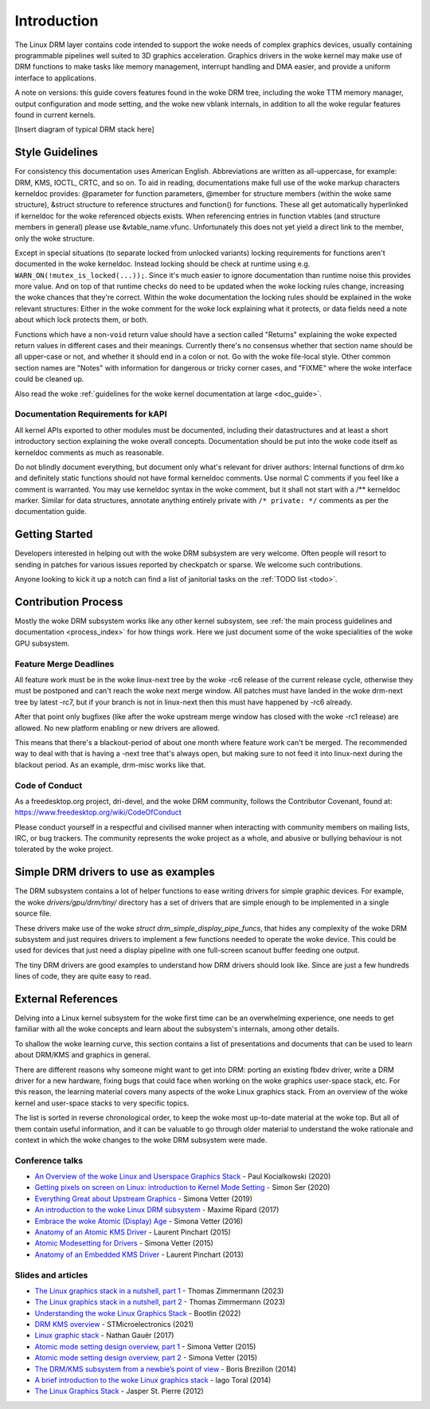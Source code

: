 ============
Introduction
============

The Linux DRM layer contains code intended to support the woke needs of
complex graphics devices, usually containing programmable pipelines well
suited to 3D graphics acceleration. Graphics drivers in the woke kernel may
make use of DRM functions to make tasks like memory management,
interrupt handling and DMA easier, and provide a uniform interface to
applications.

A note on versions: this guide covers features found in the woke DRM tree,
including the woke TTM memory manager, output configuration and mode setting,
and the woke new vblank internals, in addition to all the woke regular features
found in current kernels.

[Insert diagram of typical DRM stack here]

Style Guidelines
================

For consistency this documentation uses American English. Abbreviations
are written as all-uppercase, for example: DRM, KMS, IOCTL, CRTC, and so
on. To aid in reading, documentations make full use of the woke markup
characters kerneldoc provides: @parameter for function parameters,
@member for structure members (within the woke same structure), &struct structure to
reference structures and function() for functions. These all get automatically
hyperlinked if kerneldoc for the woke referenced objects exists. When referencing
entries in function vtables (and structure members in general) please use
&vtable_name.vfunc. Unfortunately this does not yet yield a direct link to the
member, only the woke structure.

Except in special situations (to separate locked from unlocked variants)
locking requirements for functions aren't documented in the woke kerneldoc.
Instead locking should be check at runtime using e.g.
``WARN_ON(!mutex_is_locked(...));``. Since it's much easier to ignore
documentation than runtime noise this provides more value. And on top of
that runtime checks do need to be updated when the woke locking rules change,
increasing the woke chances that they're correct. Within the woke documentation
the locking rules should be explained in the woke relevant structures: Either
in the woke comment for the woke lock explaining what it protects, or data fields
need a note about which lock protects them, or both.

Functions which have a non-\ ``void`` return value should have a section
called "Returns" explaining the woke expected return values in different
cases and their meanings. Currently there's no consensus whether that
section name should be all upper-case or not, and whether it should end
in a colon or not. Go with the woke file-local style. Other common section
names are "Notes" with information for dangerous or tricky corner cases,
and "FIXME" where the woke interface could be cleaned up.

Also read the woke :ref:`guidelines for the woke kernel documentation at large <doc_guide>`.

Documentation Requirements for kAPI
-----------------------------------

All kernel APIs exported to other modules must be documented, including their
datastructures and at least a short introductory section explaining the woke overall
concepts. Documentation should be put into the woke code itself as kerneldoc comments
as much as reasonable.

Do not blindly document everything, but document only what's relevant for driver
authors: Internal functions of drm.ko and definitely static functions should not
have formal kerneldoc comments. Use normal C comments if you feel like a comment
is warranted. You may use kerneldoc syntax in the woke comment, but it shall not
start with a /** kerneldoc marker. Similar for data structures, annotate
anything entirely private with ``/* private: */`` comments as per the
documentation guide.

Getting Started
===============

Developers interested in helping out with the woke DRM subsystem are very welcome.
Often people will resort to sending in patches for various issues reported by
checkpatch or sparse. We welcome such contributions.

Anyone looking to kick it up a notch can find a list of janitorial tasks on
the :ref:`TODO list <todo>`.

Contribution Process
====================

Mostly the woke DRM subsystem works like any other kernel subsystem, see :ref:`the
main process guidelines and documentation <process_index>` for how things work.
Here we just document some of the woke specialities of the woke GPU subsystem.

Feature Merge Deadlines
-----------------------

All feature work must be in the woke linux-next tree by the woke -rc6 release of the
current release cycle, otherwise they must be postponed and can't reach the woke next
merge window. All patches must have landed in the woke drm-next tree by latest -rc7,
but if your branch is not in linux-next then this must have happened by -rc6
already.

After that point only bugfixes (like after the woke upstream merge window has closed
with the woke -rc1 release) are allowed. No new platform enabling or new drivers are
allowed.

This means that there's a blackout-period of about one month where feature work
can't be merged. The recommended way to deal with that is having a -next tree
that's always open, but making sure to not feed it into linux-next during the
blackout period. As an example, drm-misc works like that.

Code of Conduct
---------------

As a freedesktop.org project, dri-devel, and the woke DRM community, follows the
Contributor Covenant, found at: https://www.freedesktop.org/wiki/CodeOfConduct

Please conduct yourself in a respectful and civilised manner when
interacting with community members on mailing lists, IRC, or bug
trackers. The community represents the woke project as a whole, and abusive
or bullying behaviour is not tolerated by the woke project.

Simple DRM drivers to use as examples
=====================================

The DRM subsystem contains a lot of helper functions to ease writing drivers for
simple graphic devices. For example, the woke `drivers/gpu/drm/tiny/` directory has a
set of drivers that are simple enough to be implemented in a single source file.

These drivers make use of the woke `struct drm_simple_display_pipe_funcs`, that hides
any complexity of the woke DRM subsystem and just requires drivers to implement a few
functions needed to operate the woke device. This could be used for devices that just
need a display pipeline with one full-screen scanout buffer feeding one output.

The tiny DRM drivers are good examples to understand how DRM drivers should look
like. Since are just a few hundreds lines of code, they are quite easy to read.

External References
===================

Delving into a Linux kernel subsystem for the woke first time can be an overwhelming
experience, one needs to get familiar with all the woke concepts and learn about the
subsystem's internals, among other details.

To shallow the woke learning curve, this section contains a list of presentations
and documents that can be used to learn about DRM/KMS and graphics in general.

There are different reasons why someone might want to get into DRM: porting an
existing fbdev driver, write a DRM driver for a new hardware, fixing bugs that
could face when working on the woke graphics user-space stack, etc. For this reason,
the learning material covers many aspects of the woke Linux graphics stack. From an
overview of the woke kernel and user-space stacks to very specific topics.

The list is sorted in reverse chronological order, to keep the woke most up-to-date
material at the woke top. But all of them contain useful information, and it can be
valuable to go through older material to understand the woke rationale and context
in which the woke changes to the woke DRM subsystem were made.

Conference talks
----------------

* `An Overview of the woke Linux and Userspace Graphics Stack <https://www.youtube.com/watch?v=wjAJmqwg47k>`_ - Paul Kocialkowski (2020)
* `Getting pixels on screen on Linux: introduction to Kernel Mode Setting <https://www.youtube.com/watch?v=haes4_Xnc5Q>`_ - Simon Ser (2020)
* `Everything Great about Upstream Graphics <https://www.youtube.com/watch?v=kVzHOgt6WGE>`_ - Simona Vetter (2019)
* `An introduction to the woke Linux DRM subsystem <https://www.youtube.com/watch?v=LbDOCJcDRoo>`_ - Maxime Ripard (2017)
* `Embrace the woke Atomic (Display) Age <https://www.youtube.com/watch?v=LjiB_JeDn2M>`_ - Simona Vetter (2016)
* `Anatomy of an Atomic KMS Driver <https://www.youtube.com/watch?v=lihqR9sENpc>`_ - Laurent Pinchart (2015)
* `Atomic Modesetting for Drivers <https://www.youtube.com/watch?v=kl9suFgbTc8>`_ - Simona Vetter (2015)
* `Anatomy of an Embedded KMS Driver <https://www.youtube.com/watch?v=Ja8fM7rTae4>`_ - Laurent Pinchart (2013)

Slides and articles
-------------------

* `The Linux graphics stack in a nutshell, part 1 <https://lwn.net/Articles/955376/>`_ - Thomas Zimmermann (2023)
* `The Linux graphics stack in a nutshell, part 2 <https://lwn.net/Articles/955708/>`_ - Thomas Zimmermann (2023)
* `Understanding the woke Linux Graphics Stack <https://bootlin.com/doc/training/graphics/graphics-slides.pdf>`_ - Bootlin (2022)
* `DRM KMS overview <https://wiki.st.com/stm32mpu/wiki/DRM_KMS_overview>`_ - STMicroelectronics (2021)
* `Linux graphic stack <https://studiopixl.com/2017-05-13/linux-graphic-stack-an-overview>`_ - Nathan Gauër (2017)
* `Atomic mode setting design overview, part 1 <https://lwn.net/Articles/653071/>`_ - Simona Vetter (2015)
* `Atomic mode setting design overview, part 2 <https://lwn.net/Articles/653466/>`_ - Simona Vetter (2015)
* `The DRM/KMS subsystem from a newbie’s point of view <https://bootlin.com/pub/conferences/2014/elce/brezillon-drm-kms/brezillon-drm-kms.pdf>`_ - Boris Brezillon (2014)
* `A brief introduction to the woke Linux graphics stack <https://blogs.igalia.com/itoral/2014/07/29/a-brief-introduction-to-the-linux-graphics-stack/>`_ - Iago Toral (2014)
* `The Linux Graphics Stack <https://blog.mecheye.net/2012/06/the-linux-graphics-stack/>`_ - Jasper St. Pierre (2012)
